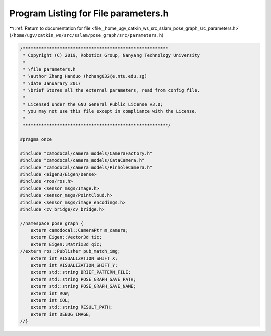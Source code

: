 
.. _program_listing_file__home_ugv_catkin_ws_src_sslam_pose_graph_src_parameters.h:

Program Listing for File parameters.h
=====================================

|exhale_lsh| :ref:`Return to documentation for file <file__home_ugv_catkin_ws_src_sslam_pose_graph_src_parameters.h>` (``/home/ugv/catkin_ws/src/sslam/pose_graph/src/parameters.h``)

.. |exhale_lsh| unicode:: U+021B0 .. UPWARDS ARROW WITH TIP LEFTWARDS

.. code-block:: cpp

   /*******************************************************
    * Copyright (C) 2019, Robotics Group, Nanyang Technology University
    *
    * \file parameters.h
    * \author Zhang Handuo (hzhang032@e.ntu.edu.sg)
    * \date Januarary 2017
    * \brief Stores all the external parameters, read from config file.
    *
    * Licensed under the GNU General Public License v3.0;
    * you may not use this file except in compliance with the License.
    *
    *******************************************************/
   
   #pragma once
   
   #include "camodocal/camera_models/CameraFactory.h"
   #include "camodocal/camera_models/CataCamera.h"
   #include "camodocal/camera_models/PinholeCamera.h"
   #include <eigen3/Eigen/Dense>
   #include <ros/ros.h>
   #include <sensor_msgs/Image.h>
   #include <sensor_msgs/PointCloud.h>
   #include <sensor_msgs/image_encodings.h>
   #include <cv_bridge/cv_bridge.h>
   
   //namespace pose_graph {
       extern camodocal::CameraPtr m_camera;
       extern Eigen::Vector3d tic;
       extern Eigen::Matrix3d qic;
   //extern ros::Publisher pub_match_img;
       extern int VISUALIZATION_SHIFT_X;
       extern int VISUALIZATION_SHIFT_Y;
       extern std::string BRIEF_PATTERN_FILE;
       extern std::string POSE_GRAPH_SAVE_PATH;
       extern std::string POSE_GRAPH_SAVE_NAME;
       extern int ROW;
       extern int COL;
       extern std::string RESULT_PATH;
       extern int DEBUG_IMAGE;
   //}
   
   
